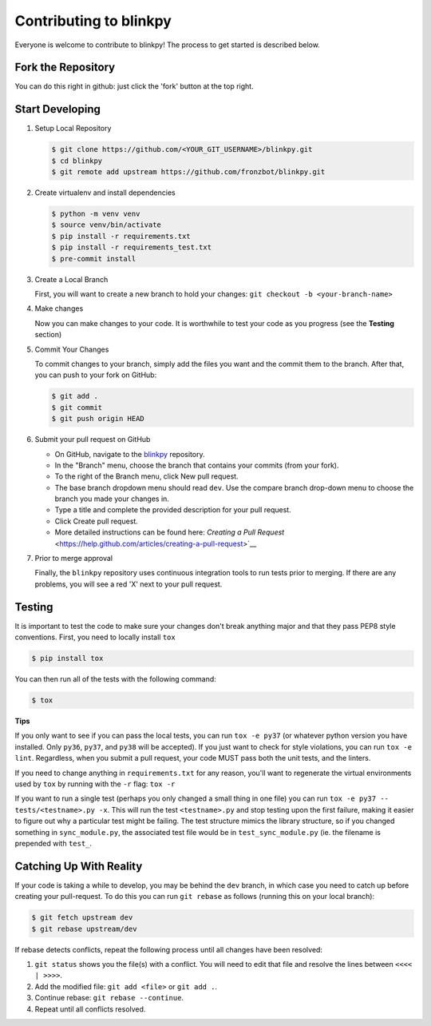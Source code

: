 ========================
Contributing to blinkpy
========================

Everyone is welcome to contribute to blinkpy! The process to get started is described below.


Fork the Repository
-------------------

You can do this right in github: just click the 'fork' button at the top right.

Start Developing
-----------------

1. Setup Local Repository

   .. code:: bash

       $ git clone https://github.com/<YOUR_GIT_USERNAME>/blinkpy.git
       $ cd blinkpy
       $ git remote add upstream https://github.com/fronzbot/blinkpy.git

2. Create virtualenv and install dependencies

   .. code:: bash

       $ python -m venv venv
       $ source venv/bin/activate
       $ pip install -r requirements.txt
       $ pip install -r requirements_test.txt
       $ pre-commit install

3. Create a Local Branch

   First, you will want to create a new branch to hold your changes:
   ``git checkout -b <your-branch-name>``


4. Make changes

   Now you can make changes to your code.  It is worthwhile to test your code as you progress (see the **Testing** section)

5. Commit Your Changes

   To commit changes to your branch, simply add the files you want and the commit them to the branch.  After that, you can push to your fork on GitHub:

   .. code:: bash

       $ git add .
       $ git commit
       $ git push origin HEAD

6. Submit your pull request on GitHub

   - On GitHub, navigate to the `blinkpy <https://github.com/fronzbot/blinkpy>`__ repository.
   - In the "Branch" menu, choose the branch that contains your commits (from your fork).
   - To the right of the Branch menu, click New pull request.
   - The base branch dropdown menu should read ``dev``. Use the compare branch drop-down menu to choose the branch you made your changes        in.
   - Type a title and complete the provided description for your pull request.
   - Click Create pull request.
   - More detailed instructions can be found here: `Creating a Pull Request` <https://help.github.com/articles/creating-a-pull-request>`__

7. Prior to merge approval

   Finally, the ``blinkpy`` repository uses continuous integration tools to run tests prior to merging. If there are any problems, you  will see a red 'X' next to your pull request.


Testing
-------

It is important to test the code to make sure your changes don't break anything major and that they pass PEP8 style conventions.
First, you need to locally install ``tox``

.. code:: bash

    $ pip install tox


You can then run all of the tests with the following command:

.. code:: bash

    $ tox

**Tips**

If you only want to see if you can pass the local tests, you can run ``tox -e py37`` (or whatever python version you have installed.  Only ``py36``, ``py37``, and ``py38`` will be accepted).  If you just want to check for style violations, you can run ``tox -e lint``.  Regardless, when you submit a pull request, your code MUST pass both the unit tests, and the linters.

If you need to change anything in ``requirements.txt`` for any reason, you'll want to regenerate the virtual environments used by ``tox`` by running with the ``-r`` flag: ``tox -r``

If you want to run a single test (perhaps you only changed a small thing in one file) you can run ``tox -e py37 -- tests/<testname>.py -x``.  This will run the test ``<testname>.py`` and stop testing upon the first failure, making it easier to figure out why a particular test might be failing.  The test structure mimics the library structure, so if you changed something in ``sync_module.py``, the associated test file would be in ``test_sync_module.py`` (ie. the filename is prepended with ``test_``.


Catching Up With Reality
-------------------------

If your code is taking a while to develop, you may be behind the ``dev`` branch, in which case you need to catch up before creating your pull-request.  To do this you can run ``git rebase`` as follows (running this on your local branch):

.. code:: bash

    $ git fetch upstream dev
    $ git rebase upstream/dev

If rebase detects conflicts, repeat the following process until all changes have been resolved:

1. ``git status`` shows you the file(s) with a conflict.  You will need to edit that file and resolve the lines between ``<<<< | >>>>``.
2. Add the modified file: ``git add <file>`` or ``git add .``.
3. Continue rebase: ``git rebase --continue``.
4. Repeat until all conflicts resolved.
